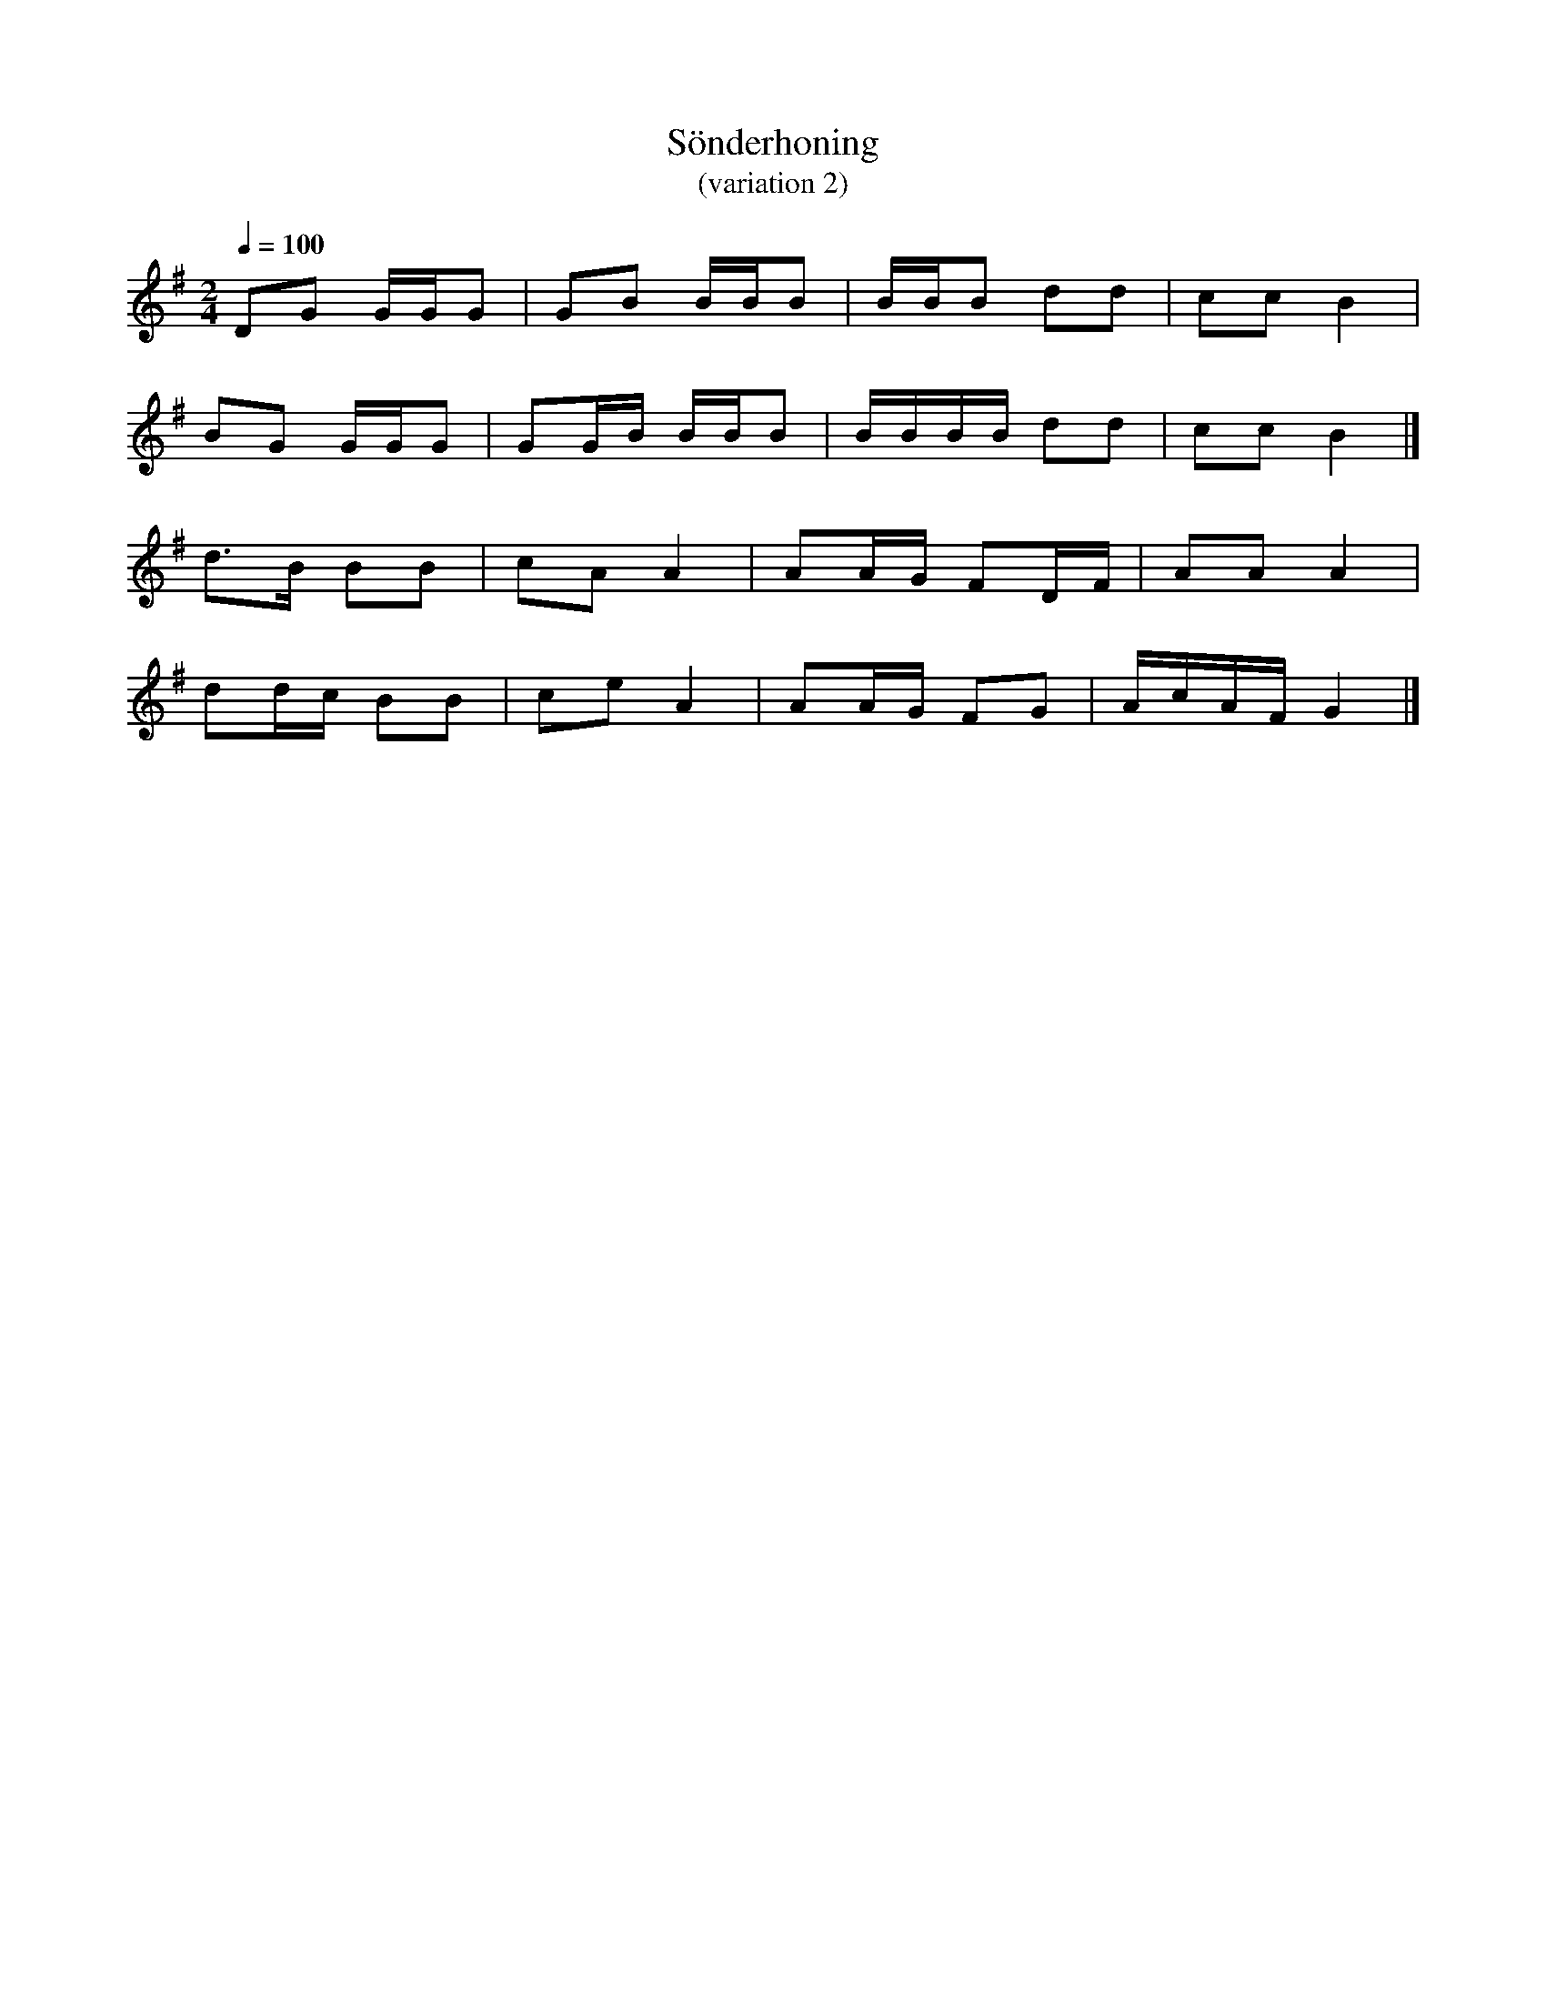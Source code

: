 %%abc-charset utf-8

X:2
T:Sönderhoning 
T:(variation 2)
R:Sönderhoning
M:2/4
L:1/8
Q:1/4=100
K:G
DG G/G/2G | GB B/B/B | B/B/B dd | cc B2 | 
BG G/G/2G | GG/B/ B/B/B | B/B/B/B/ dd | cc B2 |] 
d>B BB | cA A2 | AA/G/ FD/F/ | AA A2 |
dd/c/ BB | ce A2 | AA/G/ FG | A/c/A/F/ G2|]

